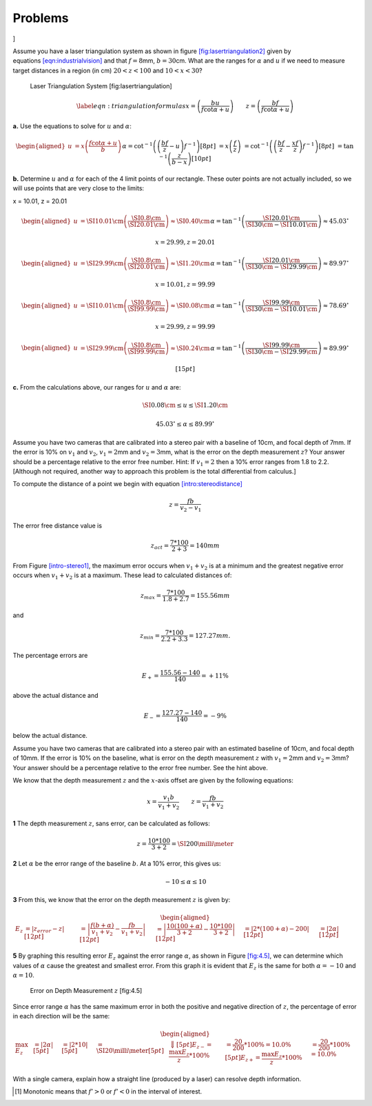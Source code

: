 Problems
--------

.. raw:: latex

   \setcounter{Exc}{0}

]

Assume you have a laser triangulation system as shown in
figure \ `[fig:lasertriangulation2] <#fig:lasertriangulation2>`__ given
by equations \ `[eqn:industrialvision] <#eqn:industrialvision>`__ and
that :math:`f  = 8`\ mm, :math:`b = 30`\ cm. What are the ranges for
:math:`\alpha` and :math:`u` if we need to measure target distances in a
region (in cm) :math:`20 < z < 100` and :math:`10 < x < 30`?

.. raw:: latex

   \centering

.. figure:: sensor/lasertriangulation2.pdf
   :alt: Laser Triangulation System [fig:lasertriangulation]

   Laser Triangulation System [fig:lasertriangulation]

.. math::

   \label{eqn:triangulationformulas}
   x = \left(\frac{b u}{f\cot \alpha + u}\right) \qquad z = \left(\frac{b f}{f\cot \alpha + u}\right)

**a.** Use the equations to solve for :math:`u` and :math:`\alpha`:

.. math::

   \begin{aligned}
   u &= x \left(\frac{f\cot \alpha + u}{b}\right)      &&\alpha= \cot^{-1}\left(\left(\frac{b f}{z} - u\right) f^{-1}\right)  [8pt]
      &= x\left(\frac{f}{z}\right)                               &&\ \ = \cot^{-1}\left(\left(\frac{b f}{z} - \frac{xf}{z}\right) f^{-1}\right)  [8pt]
      &                                                                        &&\ \ = \tan^{-1}\left(\frac{z}{b-x}\right)  [10pt]\end{aligned}

**b.** Determine :math:`u` and :math:`\alpha` for each of the 4 limit
points of our rectangle. These outer points are not actually included,
so we will use points that are very close to the limits:

x = 10.01, z = 20.01

.. math::

   \begin{aligned}
   u  &= \SI{10.01}{\cm}\left(\frac{\SI{0.8}{\cm}}{\SI{20.01}{\cm}}\right) \approx \SI{0.40}{\cm}
   &&\alpha= \tan^{-1}\left(\frac{\SI{20.01}{\cm}}{\SI{30}{\cm}-\SI{10.01}{\cm}}\right) \approx 45.03^{\circ}\end{aligned}

 x = 29.99, z = 20.01

.. math::

   \begin{aligned}
   u  &= \SI{29.99}{\cm}\left(\frac{\SI{0.8}{\cm}}{\SI{20.01}{\cm}}\right) \approx \SI{1.20}{\cm}
   &&\alpha= \tan^{-1}\left(\frac{\SI{20.01}{\cm}}{\SI{30}{\cm}-\SI{29.99}{\cm}}\right) \approx 89.97^{\circ}\end{aligned}

 x = 10.01, z = 99.99

.. math::

   \begin{aligned}
   u  &= \SI{10.01}{\cm}\left(\frac{\SI{0.8}{\cm}}{\SI{99.99}{\cm}}\right) \approx \SI{0.08}{\cm}
   &&\alpha= \tan^{-1}\left(\frac{\SI{99.99}{\cm}}{\SI{30}{\cm}-\SI{10.01}{\cm}}\right) \approx 78.69^{\circ}\end{aligned}

 x = 29.99, z = 99.99

.. math::

   \begin{aligned}
   u  &= \SI{29.99}{\cm}\left(\frac{\SI{0.8}{\cm}}{\SI{99.99}{\cm}}\right) \approx \SI{0.24}{\cm}
   &&\alpha= \tan^{-1}\left(\frac{\SI{99.99}{\cm}}{\SI{30}{\cm}-\SI{29.99}{\cm}}\right) \approx 89.99^{\circ}\end{aligned}

 [15pt]

**c.** From the calculations above, our ranges for :math:`u` and
:math:`\alpha` are:

.. math:: \SI{0.08}{\cm} \leq u \leq \SI{1.20}{\cm}

.. math:: 45.03^{\circ} \leq \alpha \leq 89.99^{\circ}

Assume you have two cameras that are calibrated into a stereo pair with
a baseline of 10cm, and focal depth of 7mm. If the error is 10% on
:math:`v_1` and :math:`v_2`, :math:`v_1 =  2`\ mm and
:math:`v_2 = 3`\ mm, what is the error on the depth measurement
:math:`z`? Your answer should be a percentage relative to the error free
number. Hint: If :math:`v_1 = 2` then a 10% error ranges from 1.8 to
2.2. [Although not required, another way to approach this problem is the
total differential from calculus.]

To compute the distance of a point we begin with
equation \ `[intro:stereodistance] <#intro:stereodistance>`__

.. math:: z= \frac{fb}{v_2-v_1}

The error free distance value is

.. math:: z_{act}= \frac{7*100}{2+3} = 140mm

From Figure \ `[intro-stereo1] <#intro-stereo1>`__, the maximum error
occurs when :math:`v_1+v_2` is at a minimum and the greatest negative
error occurs when :math:`v_1+v_2` is at a maximum. These lead to
calculated distances of:

.. math:: z_{max}= \frac{7*100}{1.8+2.7} = 155.56mm

and

.. math::

   z_{min}= \frac{7*100}{2.2+3.3} = 127.27mm
   .

The percentage errors are

.. math:: E_+ = \frac{155.56-140}{140} = +11\%

above the actual distance and

.. math:: E_- = \frac{127.27-140}{140} = -9\%

below the actual distance.

Assume you have two cameras that are calibrated into a stereo pair with
an estimated baseline of 10cm, and focal depth of 10mm. If the error is
10% on the baseline, what is error on the depth measurement :math:`z`
with :math:`v_1 = 2`\ mm and :math:`v_2 = 3`\ mm? Your answer should be
a percentage relative to the error free number. See the hint above.

We know that the depth measurement :math:`z` and the :math:`x`-axis
offset are given by the following equations:

.. math:: x = \frac{v_1b}{v_1+v_2} \qquad z = \frac{fb}{v_1+v_2}

**1** The depth measurement :math:`z`, sans error, can be calculated as
follows:

.. math:: z = \frac{10*100}{3 + 2} = \SI{200}{\milli\meter}

**2** Let :math:`\alpha` be the error range of the baseline :math:`b`.
At a 10% error, this gives us:

.. math:: -10 \leq \alpha \leq 10

**3** From this, we know that the error on the depth measurement
:math:`z` is given by:

.. math::

   \begin{aligned}
   E_{z} &= \left| z_{error} - z \right|  [12pt]
             &= \left| \frac{f \left(b + \alpha\right)}{v_1+v_2} - \frac{fb}{v_1+v_2} \right|  [12pt]
             &= \left|\frac{10\left(100 + \alpha\right)}{3 + 2} - \frac{10*100}{3 + 2} \right|  [12pt]
             &= \left|2*\left(100 + \alpha\right) - 200\right|  [12pt]
             &= \left|2\alpha\right|  [12pt]\end{aligned}

**5** By graphing this resulting error :math:`E_{z}` against the error
range :math:`\alpha`, as shown in Figure \ `[fig:4.5] <#fig:4.5>`__, we
can determine which values of :math:`\alpha` cause the greatest and
smallest error. From this graph it is evident that :math:`E_{z}` is the
same for both :math:`\alpha = -10` and :math:`\alpha = 10`.

.. raw:: latex

   \centering

.. figure:: solutions/Sensors/fig4-5.jpg
   :alt: Error on Depth Measurement :math:`z` [fig:4.5]

   Error on Depth Measurement :math:`z` [fig:4.5]

Since error range :math:`\alpha` has the same maximum error in both the
positive and negative direction of :math:`z`, the percentage of error in
each direction will be the same:

.. math::

   \begin{aligned}
    \max E_{z} &= \left| 2\alpha \right|   [5pt]
                     &= \left|2*10 \right|   [5pt]
                     &= \SI{20}{\milli\meter}  [5pt]
   &\Big\Downarrow  [5pt]
   E_{z-} = \frac{\max E_{z}}{z}*100\% &=  \frac{20}{200}*100\% = 10.0\%   [5pt]
   E_{z+}= \frac{\max E_{z}}{z}*100\% &=  \frac{20}{200}*100\% = 10.0\%  \end{aligned}

With a single camera, explain how a straight line (produced by a laser)
can resolve depth information.

.. raw:: latex

   \Closesolutionfile{Answer}

.. [1]
   Monotonic means that :math:`f'>0` or :math:`f'<0` in the interval of
   interest.

.. |Seeing in three dimensions with a pair of calibrated cameras: building a disparity (depth) map and reconstructing the 3D world.[fig:seeing3d]| image:: vision/disparitya.png
.. |Seeing in three dimensions with a pair of calibrated cameras: building a disparity (depth) map and reconstructing the 3D world.[fig:seeing3d]| image:: vision/disparityb.png

